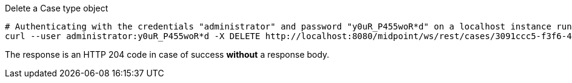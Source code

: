 :page-visibility: hidden
.Delete a Case type object
[source,bash]
----
# Authenticating with the credentials "administrator" and password "y0uR_P455woR*d" on a localhost instance running on port 8080
curl --user administrator:y0uR_P455woR*d -X DELETE http://localhost:8080/midpoint/ws/rest/cases/3091ccc5-f3f6-4a06-92b5-803afce1ce57 -v
----

The response is an HTTP 204 code in case of success *without* a response body.

